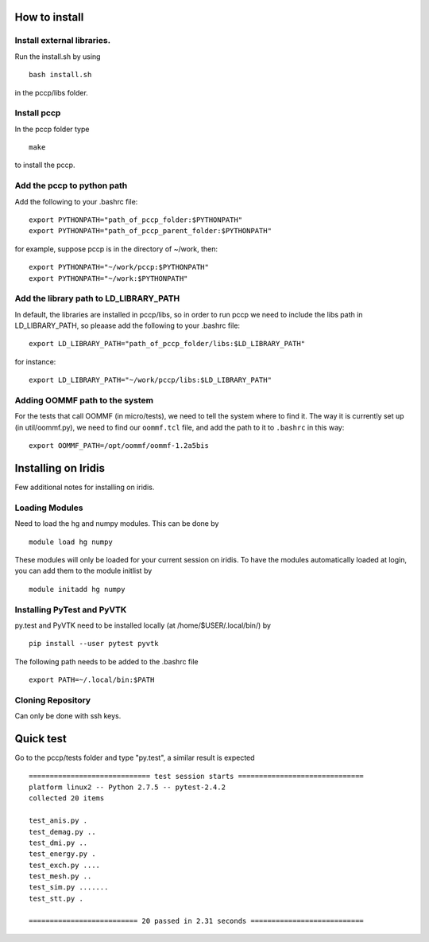 

How to install 
===============

Install external libraries.
---------------------------------------
Run the install.sh by using ::

   bash install.sh

in the pccp/libs folder.

Install pccp
---------------------------------------
In the pccp folder type ::

   make

to install the pccp.

Add the pccp to python path
---------------------------------------
Add the following to your .bashrc file::
   
   export PYTHONPATH="path_of_pccp_folder:$PYTHONPATH"
   export PYTHONPATH="path_of_pccp_parent_folder:$PYTHONPATH"

for example, suppose pccp is in the directory of ~/work, then::  

   export PYTHONPATH="~/work/pccp:$PYTHONPATH"
   export PYTHONPATH="~/work:$PYTHONPATH"

Add the library path to LD_LIBRARY_PATH
---------------------------------------
In default, the libraries are installed in pccp/libs, so in order 
to run pccp we need to include the libs path in LD_LIBRARY_PATH, so
pleaase add the following to your .bashrc file::

   export LD_LIBRARY_PATH="path_of_pccp_folder/libs:$LD_LIBRARY_PATH"

for instance::

  export LD_LIBRARY_PATH="~/work/pccp/libs:$LD_LIBRARY_PATH"


Adding OOMMF path to the system
-------------------------------

For the tests that call OOMMF (in micro/tests), we need to tell the system where to
find it. The way it is currently set up (in util/oommf.py), we need to
find our ``oommf.tcl`` file, and add the path to it to ``.bashrc`` in this way::

  export OOMMF_PATH=/opt/oommf/oommf-1.2a5bis


Installing on Iridis
====================

Few additional notes for installing on iridis.

Loading Modules
---------------

Need to load the hg and numpy modules. This can be done by ::

    module load hg numpy

These modules will only be loaded for your current session on iridis. To have the modules automatically loaded at login, you can add them to the module initlist by ::

    module initadd hg numpy 


Installing PyTest and PyVTK
---------------------------

py.test and PyVTK need to be installed locally (at /home/$USER/.local/bin/) by ::

    pip install --user pytest pyvtk

The following path needs to be added to the .bashrc file ::

    export PATH=~/.local/bin:$PATH

Cloning Repository
------------------
 
Can only be done with ssh keys.


Quick test
===============
Go to the pccp/tests folder and type "py.test", a similar result is expected ::

   ============================= test session starts ==============================
   platform linux2 -- Python 2.7.5 -- pytest-2.4.2
   collected 20 items 

   test_anis.py .
   test_demag.py ..
   test_dmi.py ..
   test_energy.py .
   test_exch.py ....
   test_mesh.py ..
   test_sim.py .......
   test_stt.py .

   ========================== 20 passed in 2.31 seconds ===========================



